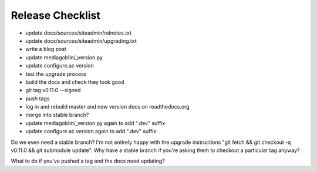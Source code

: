 =================
Release Checklist
=================

- update docs/sources/siteadmin/relnotes.txt
- update docs/sources/siteadmin/upgrading.txt
- write a blog post
- update mediagoblin/_version.py
- update configure.ac version
- test the upgrade process
- build the docs and check they look good
- git tag v0.11.0 --signed
- push tags
- log in and rebuild master and new version docs on readthedocs.org
- merge into stable branch?
- update mediagoblin/_version.py again to add ".dev" suffix
- update configure.ac version again to add ".dev" suffix

Do we even need a stable branch? I'm not entirely happy with the upgrade
instructions "git fetch && git checkout -q v0.11.0 && git submodule update". Why
have a stable branch if you're asking them to checkout a particular tag anyway?

What to do if you've pushed a tag and the docs need updating?
